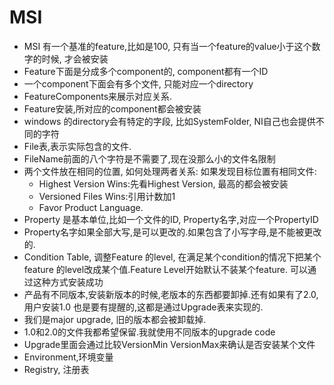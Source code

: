 * MSI
  + MSI 有一个基准的feature,比如是100, 只有当一个feature的value小于这个数字的时候,
    才会被安装
  + Feature下面是分成多个component的, component都有一个ID
  + 一个component下面会有多个文件, 只能对应一个directory
  + FeatureComponents来展示对应关系.
  + Feature安装,所对应的component都会被安装
  + windows 的directory会有特定的字段, 比如SystemFolder, NI自己也会提供不同的字符
  + File表,表示实际包含的文件.
  + FileName前面的八个字符是不需要了,现在没那么小的文件名限制
  + 两个文件放在相同的位置, 如何处理两者关系: 如果发现目标位置有相同文件:
    - Highest Version Wins:先看Highest Version, 最高的都会被安装
    - Versioned Files Wins:引用计数加1
    - Favor Product Language.
  + Property 是基本单位,比如一个文件的ID, Property名字,对应一个PropertyID
  + Property名字如果全部大写,是可以更改的.如果包含了小写字母,是不能被更改的.
  + Condition Table, 调整Feature 的level, 在满足某个condition的情况下把某个feature
    的level改成某个值.Feature Level开始默认不装某个feature. 可以通过这种方式安装成功
  + 产品有不同版本,安装新版本的时候,老版本的东西都要卸掉.还有如果有了2.0,用户安装1.0
    也是要有提醒的,这都是通过Upgrade表来实现的.
  + 我们是major upgrade, 旧的版本都会被卸载掉.
  + 1.0和2.0的文件我都希望保留.我就使用不同版本的upgrade code
  + Upgrade里面会通过比较VersionMin VersionMax来确认是否安装某个文件
  + Environment,环境变量
  + Registry, 注册表
    
    
